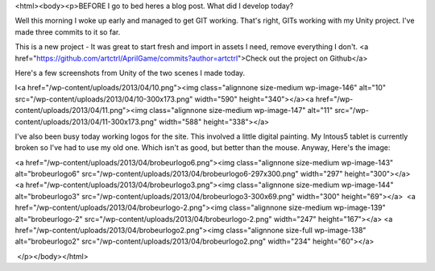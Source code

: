 <html><body><p>BEFORE I go to bed heres a blog post.
What did I develop today?

Well this morning I woke up early and managed to get GIT working. That's right, GITs working with my Unity project. I've made three commits to it so far.

This is a new project - It was great to start fresh and import in assets I need, remove everything I don't. <a href="https://github.com/artctrl/AprilGame/commits?author=artctrl">Check out the project on Github</a>



Here's a few screenshots from Unity of the two scenes I made today.



I<a href="/wp-content/uploads/2013/04/10.png"><img class="alignnone size-medium wp-image-146" alt="10" src="/wp-content/uploads/2013/04/10-300x173.png" width="590" height="340"></a><a href="/wp-content/uploads/2013/04/11.png"><img class="alignnone size-medium wp-image-147" alt="11" src="/wp-content/uploads/2013/04/11-300x173.png" width="588" height="338"></a>



 



I've also been busy today working logos for the site. This involved a little digital painting. My Intous5 tablet is currently broken so I've had to use my old one. Which isn't as good, but better than the mouse. Anyway, Here's the image:



<a href="/wp-content/uploads/2013/04/brobeurlogo6.png"><img class="alignnone size-medium wp-image-143" alt="brobeurlogo6" src="/wp-content/uploads/2013/04/brobeurlogo6-297x300.png" width="297" height="300"></a><a href="/wp-content/uploads/2013/04/brobeurlogo3.png"><img class="alignnone size-medium wp-image-144" alt="brobeurlogo3" src="/wp-content/uploads/2013/04/brobeurlogo3-300x69.png" width="300" height="69"></a>  <a href="/wp-content/uploads/2013/04/brobeurlogo-2.png"><img class="alignnone size-medium wp-image-139" alt="brobeurlogo-2" src="/wp-content/uploads/2013/04/brobeurlogo-2.png" width="247" height="167"></a> <a href="/wp-content/uploads/2013/04/brobeurlogo2.png"><img class="alignnone size-full wp-image-138" alt="brobeurlogo2" src="/wp-content/uploads/2013/04/brobeurlogo2.png" width="234" height="60"></a>



 



 </p></body></html>